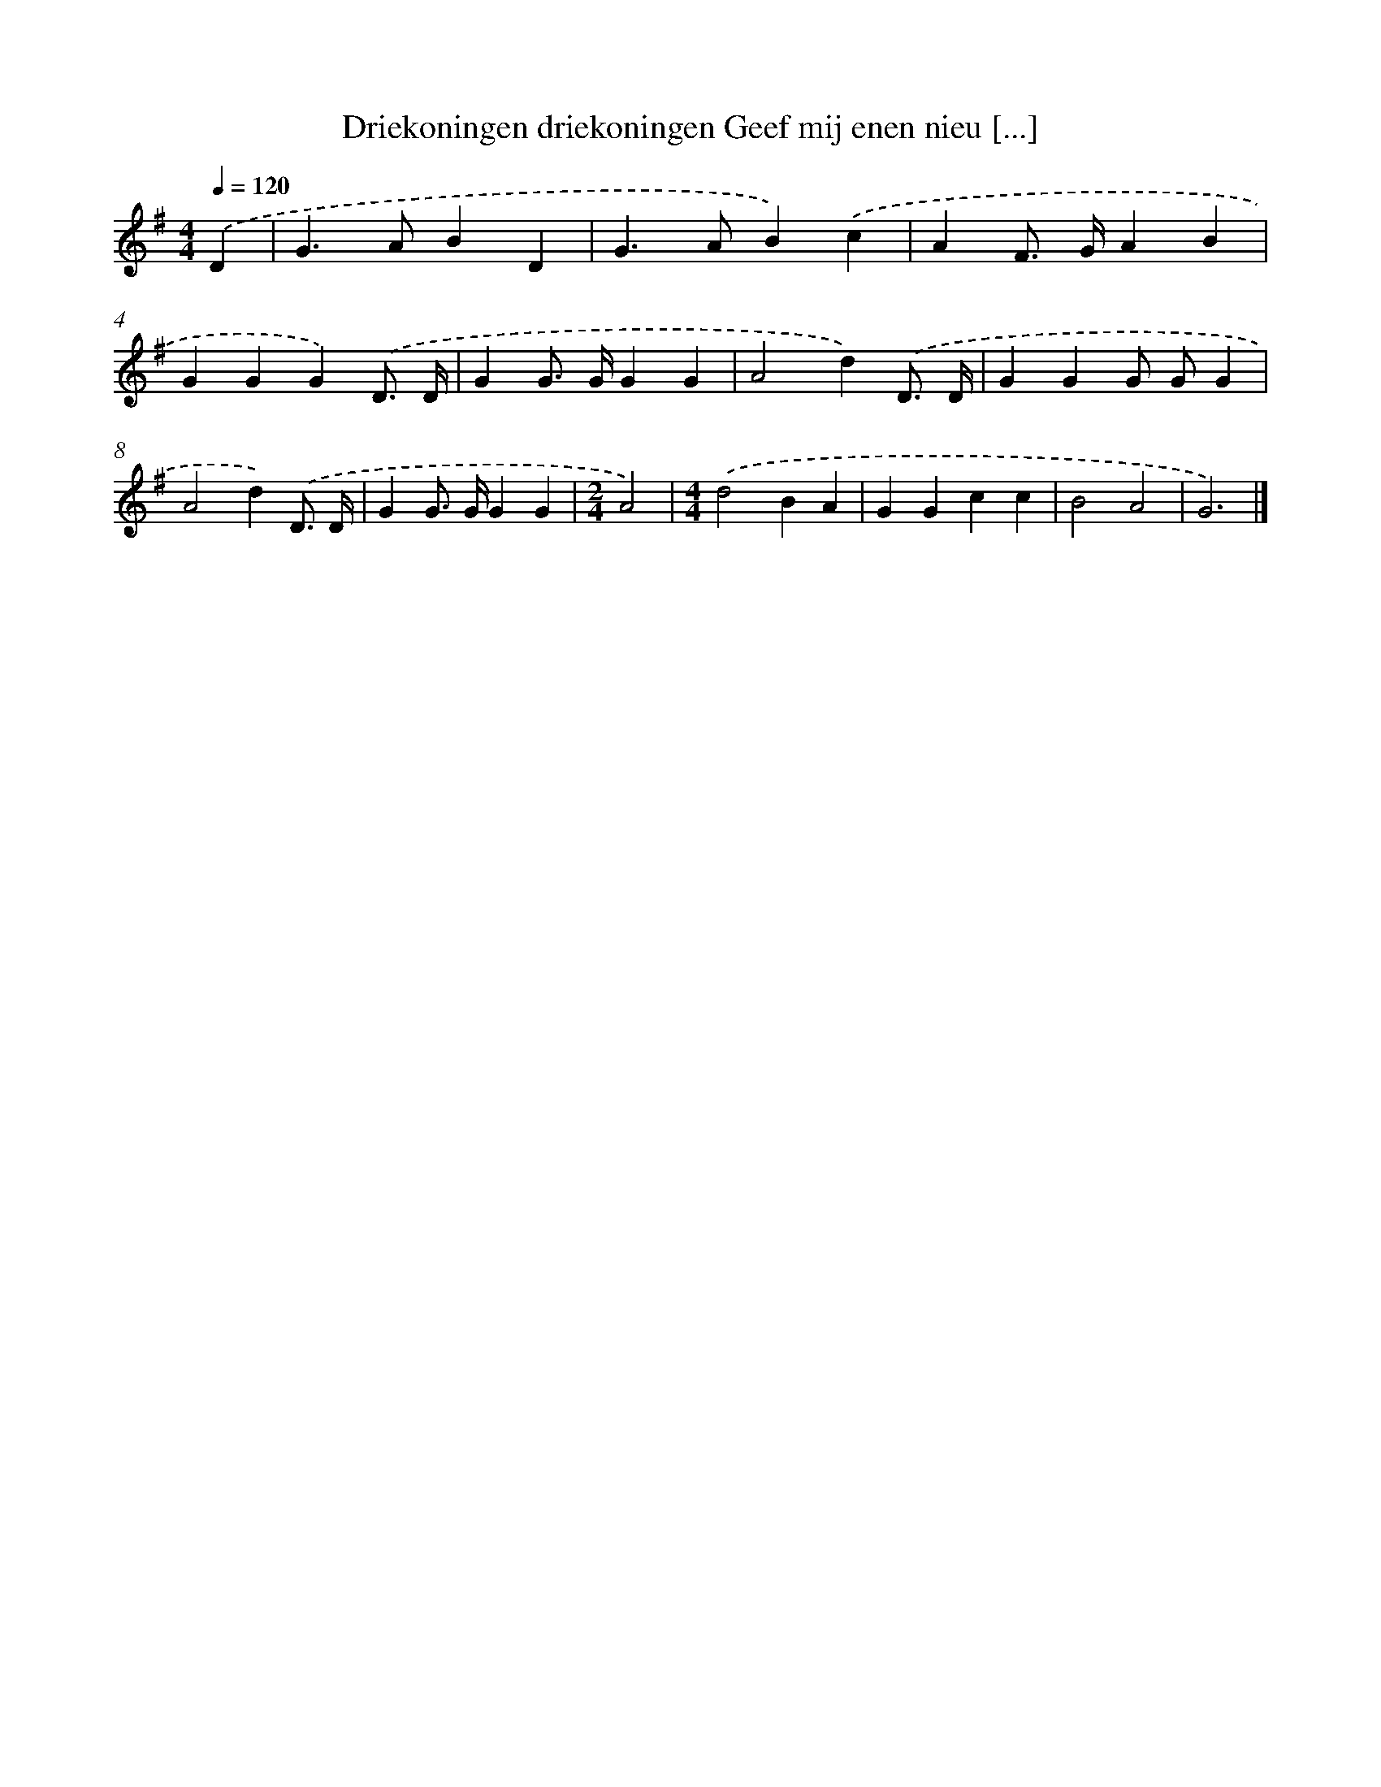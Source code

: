 X: 2962
T: Driekoningen driekoningen Geef mij enen nieu [...]
%%abc-version 2.0
%%abcx-abcm2ps-target-version 5.9.1 (29 Sep 2008)
%%abc-creator hum2abc beta
%%abcx-conversion-date 2018/11/01 14:35:56
%%humdrum-veritas 1695217992
%%humdrum-veritas-data 593566908
%%continueall 1
%%barnumbers 0
L: 1/4
M: 4/4
Q: 1/4=120
K: G clef=treble
.('D [I:setbarnb 1]|
G>ABD |
G>AB).('c |
AF/> G/AB |
GGG).('D3// D// |
GG/> G/GG |
A2d).('D3// D// |
GGG/ G/G |
A2d).('D3// D// |
GG/> G/GG |
[M:2/4]A2) |
[M:4/4].('d2BA |
GGcc |
B2A2 |
G3) |]
